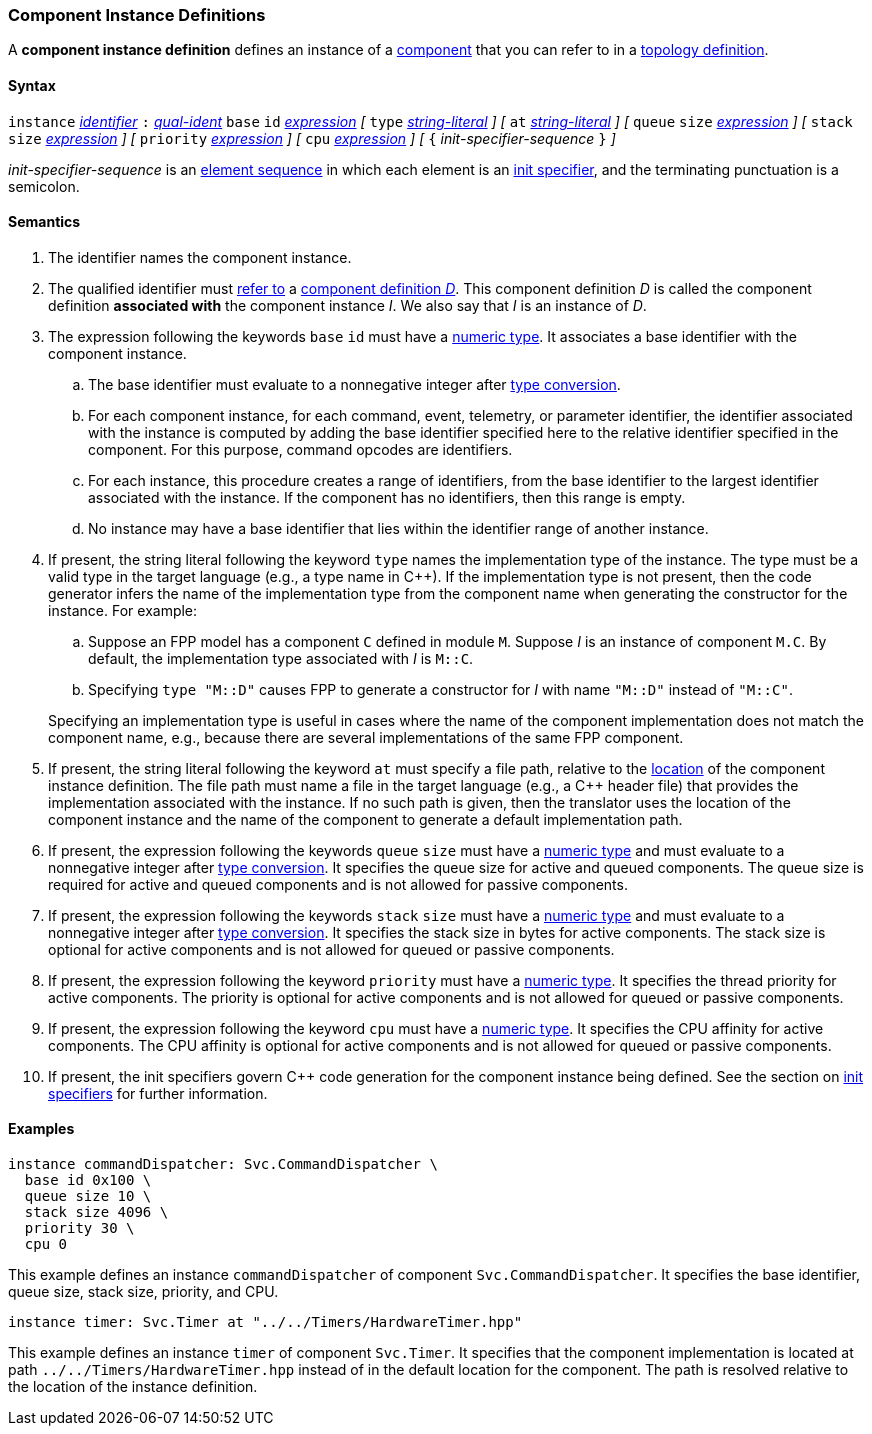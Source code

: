 === Component Instance Definitions

A *component instance definition* defines an instance
of a
<<Definitions_Component-Definitions,component>>
that you can refer to in a
<<Specifiers_Component-Instance-Specifiers,topology definition>>.

==== Syntax

`instance`
<<Lexical-Elements_Identifiers,_identifier_>>
`:`
<<Scoping-of-Names_Qualified-Identifiers,_qual-ident_>>
`base` `id` <<Expressions,_expression_>>
_[_
`type` <<Expressions_String-Literals,_string-literal_>>
_]_
_[_
`at` <<Expressions_String-Literals,_string-literal_>>
_]_
_[_
`queue` `size` <<Expressions,_expression_>>
_]_
_[_
`stack` `size` <<Expressions,_expression_>>
_]_
_[_
`priority` <<Expressions,_expression_>>
_]_
_[_
`cpu` <<Expressions,_expression_>>
_]_
_[_
`{` _init-specifier-sequence_ `}`
_]_

_init-specifier-sequence_ is an
<<Element-Sequences,element sequence>> in
which each element is an
<<Specifiers_Init-Specifiers,init specifier>>,
and the terminating punctuation is a semicolon.

==== Semantics

. The identifier names the component instance.

. The qualified identifier must
<<Scoping-of-Names_Resolution-of-Qualified-Identifiers,refer to>>
a
<<Definitions_Component-Definitions,component definition _D_>>.
This component definition _D_ is called the component definition
*associated with* the component instance _I_.
We also say that _I_ is an instance of _D_.

. The expression following the keywords `base` `id` must have a
<<Types_Internal-Types_Numeric-Types,numeric type>>.
It associates a base identifier with the component instance.

.. The base identifier must evaluate to a nonnegative integer after
<<Type-Checking_Type-Conversion,type conversion>>.

.. For each component instance, for each
command, event, telemetry, or parameter identifier,
the identifier associated with the instance
is computed by adding the base identifier specified here to the relative
identifier specified in the component.
For this purpose, command opcodes are identifiers.

.. For each instance, this procedure creates a range of identifiers,
from the base identifier to the largest identifier associated
with the instance.
If the component has no identifiers, then this range is empty.

.. No instance may have a base identifier that lies within
the identifier range of another instance.

. If present, the string literal following the keyword `type`
names the implementation type of the instance.
The type must be a valid type in the target language (e.g., a type name
in {cpp}).
If the implementation type is not present, then the code generator
infers the name of the implementation type from the component name when
generating the constructor for the instance.
For example:

.. Suppose an FPP model has a component `C` defined in module `M`.
Suppose _I_ is an instance of component `M.C`.
By default, the implementation type associated with _I_ is `M::C`.

.. Specifying `type "M::D"` causes FPP to generate a
constructor for _I_ with name `"M::D"` instead of `"M::C"`.

+
Specifying an implementation type is useful in cases where the name
of the component implementation does not match the component
name, e.g., because there are several implementations of the
same FPP component.

. If present, the string literal following the keyword `at`
must specify a file path, relative to the
<<Translation-Units-and-Models_Locations,location>>
of the component instance definition.
The file path must name a file in the target language (e.g., a {cpp}
header file)
that provides the implementation associated with the instance.
If no such path is given, then the translator uses the location
of the component instance and the name of the component to generate
a default implementation path.

. If present, the expression following the keywords `queue` `size` must
have a <<Types_Internal-Types_Numeric-Types,numeric type>>
and must evaluate to a nonnegative integer after
<<Type-Checking_Type-Conversion,type conversion>>.
It specifies the queue size for active and queued components.
The queue size is required for active and queued components
and is not allowed for passive components.

. If present, the expression following the keywords `stack` `size` must
have a <<Types_Internal-Types_Numeric-Types,numeric type>>
and must evaluate to a nonnegative integer after
<<Type-Checking_Type-Conversion,type conversion>>.
It specifies the stack size in bytes for active components.
The stack size is optional for active components and is not allowed
for queued or passive components.

. If present, the expression following the keyword `priority` must
have a <<Types_Internal-Types_Numeric-Types,numeric type>>.
It specifies the thread priority for active components.
The priority is optional for active components and is not allowed
for queued or passive components.

. If present, the expression following the keyword `cpu` must
have a <<Types_Internal-Types_Numeric-Types,numeric type>>.
It specifies the CPU affinity for active components.
The CPU affinity is optional for active components and is not allowed
for queued or passive components.

. If present, the init specifiers govern {cpp} code generation for
the component instance being defined.
See the section on
<<Specifiers_Init-Specifiers,init specifiers>>
for further information.

==== Examples

[source,fpp]
----
instance commandDispatcher: Svc.CommandDispatcher \
  base id 0x100 \
  queue size 10 \
  stack size 4096 \
  priority 30 \
  cpu 0
----

This example defines an instance `commandDispatcher`
of component `Svc.CommandDispatcher`.
It specifies the base identifier, queue size, stack size,
priority, and CPU.

[source,fpp]
----
instance timer: Svc.Timer at "../../Timers/HardwareTimer.hpp"
----

This example defines an instance `timer` of component `Svc.Timer`.
It specifies that the component implementation is located at
path `../../Timers/HardwareTimer.hpp` instead of in the default location for the
component.
The path is resolved relative to the location of the instance definition.
